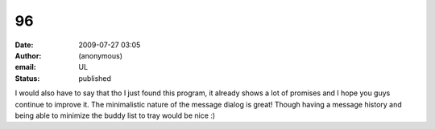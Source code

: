 96
##
:date: 2009-07-27 03:05
:author: (anonymous)
:email: UL
:status: published

I would also have to say that tho I just found this program, it already shows a lot of promises and I hope you guys continue to improve it. The minimalistic nature of the message dialog is great! Though having a message history and being able to minimize the buddy list to tray would be nice :)
